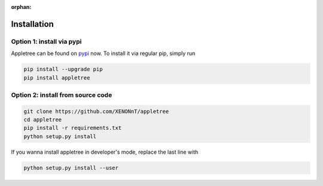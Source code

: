 :orphan:

Installation
=====================================================

Option 1: install via pypi
-----------------------------------------------------

Appletree can be found on `pypi <https://pypi.org/project/appletree/>`_ now. To install it via regular pip, simply run

.. code-block:: console

    pip install --upgrade pip
    pip install appletree

Option 2: install from source code
-----------------------------------------------------

.. code-block:: console

    git clone https://github.com/XENONnT/appletree
    cd appletree
    pip install -r requirements.txt
    python setup.py install

If you wanna install appletree in developer's mode, replace the last line with

.. code-block:: console

    python setup.py install --user
